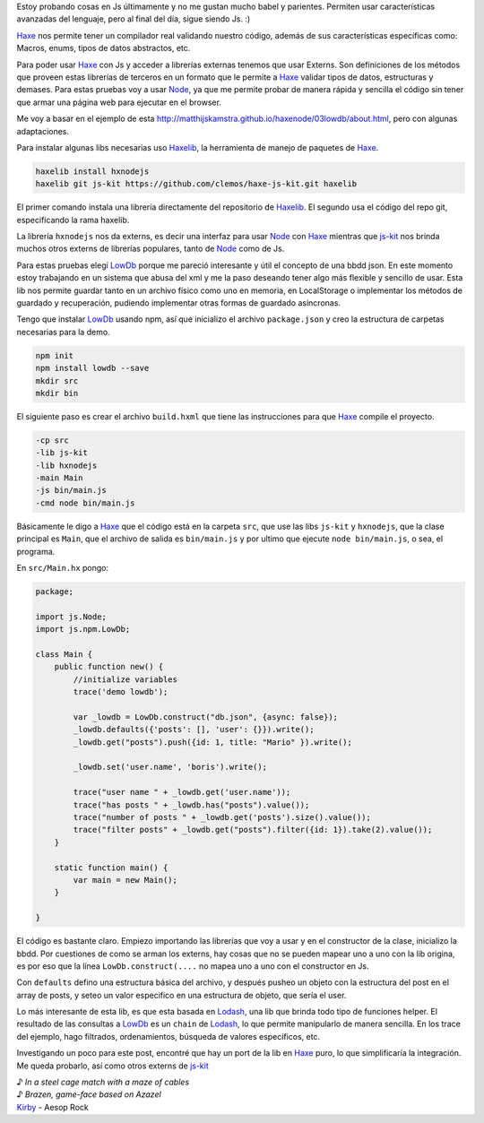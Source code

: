 .. title: Haxe JS | Externs + LowDb
.. slug: haxe-js-externs-+-lowdb
.. date: 2017-03-08 22:27:24 UTC-03:00
.. tags: 
.. category: programación
.. link: 
.. description: 
.. type: text

Estoy probando cosas en Js últimamente y no me gustan mucho babel y parientes. Permiten usar características avanzadas del lenguaje, pero al final del día, sigue siendo Js. :)

Haxe_ nos permite tener un compilador real validando nuestro código, además de sus características específicas como: Macros, enums, tipos de datos abstractos, etc.

Para poder usar Haxe_ con Js y acceder a librerías externas tenemos que usar Externs. Son definiciones de los métodos que proveen estas librerías de terceros en un formato que le permite a Haxe_ validar tipos de datos, estructuras y demases. Para estas pruebas voy a usar Node_, ya que me permite probar de manera rápida y sencilla el código sin tener que armar una página web para ejecutar en el browser.

.. TEASER_END

Me voy a basar en el ejemplo de esta http://matthijskamstra.github.io/haxenode/03lowdb/about.html, pero con algunas adaptaciones.

Para instalar algunas libs necesarias uso Haxelib_, la herramienta de manejo de paquetes de Haxe_.

.. code:: bash

    haxelib install hxnodejs
    haxelib git js-kit https://github.com/clemos/haxe-js-kit.git haxelib

El primer comando instala una librería directamente del repositorio de Haxelib_. El segundo usa el código del repo git, especificando la rama haxelib.

La librería ``hxnodejs`` nos da externs, es decir una interfaz para usar Node_ con Haxe_ mientras que js-kit_ nos brinda muchos otros externs de librerías populares, tanto de Node_ como de Js.

Para estas pruebas elegí LowDb_ porque me pareció interesante y útil el concepto de una bbdd json. En este momento estoy trabajando en un sistema que abusa del xml y me la paso deseando tener algo más flexible y sencillo de usar. Esta lib nos permite guardar tanto en un archivo físico como uno en memoria, en LocalStorage o implementar los métodos de guardado y recuperación, pudiendo implementar otras formas de guardado asíncronas.

Tengo que instalar LowDb_ usando npm, así que inicializo el archivo ``package.json`` y creo la estructura de carpetas necesarias para la demo.

.. code:: bash

    npm init
    npm install lowdb --save
    mkdir src
    mkdir bin

El siguiente paso es crear el archivo ``build.hxml`` que tiene las instrucciones para que Haxe_ compile el proyecto.

.. code:: bash

    -cp src
    -lib js-kit
    -lib hxnodejs
    -main Main
    -js bin/main.js
    -cmd node bin/main.js

Básicamente le digo a Haxe_ que el código está en la carpeta ``src``, que use las libs ``js-kit`` y ``hxnodejs``, que la clase principal es ``Main``, que el archivo de salida es ``bin/main.js`` y por ultimo que ejecute ``node bin/main.js``, o sea, el programa.

En ``src/Main.hx`` pongo:

.. code:: javascript

    package;

    import js.Node;
    import js.npm.LowDb;

    class Main {
        public function new() {
            //initialize variables
            trace('demo lowdb');

            var _lowdb = LowDb.construct("db.json", {async: false});
            _lowdb.defaults({'posts': [], 'user': {}}).write();
            _lowdb.get("posts").push({id: 1, title: "Mario" }).write();

            _lowdb.set('user.name', 'boris').write();

            trace("user name " + _lowdb.get('user.name'));
            trace("has posts " + _lowdb.has("posts").value());
            trace("number of posts " + _lowdb.get('posts').size().value());
            trace("filter posts" + _lowdb.get("posts").filter({id: 1}).take(2).value());
        }

        static function main() {
            var main = new Main();
        }

    }

El código es bastante claro. Empiezo importando las librerías que voy a usar y en el constructor de la clase, inicializo la bbdd. Por cuestiones de como se arman los externs, hay cosas que no se pueden mapear uno a uno con la lib origina, es por eso que la línea ``LowDb.construct(....`` no mapea uno a uno con el constructor en Js.

Con ``defaults`` defino una estructura básica del archivo, y después pusheo un objeto con la estructura del post en el array de posts, y seteo un valor especifico en una estructura de objeto, que sería el user.

Lo más interesante de esta lib, es que esta basada en Lodash_, una lib que brinda todo tipo de funciones helper. El resultado de las consultas a LowDb_ es un ``chain`` de Lodash_, lo que permite manipularlo de manera sencilla. En los trace del ejemplo, hago filtrados, ordenamientos, búsqueda de valores específicos, etc.

Investigando un poco para este post, encontré que hay un port de la lib en Haxe_ puro, lo que simplificaría la integración. Me queda probarlo, así como otros externs de js-kit_


| ♪ *In a steel cage match with a maze of cables*
| ♪ *Brazen, game-face based on Azazel*
| Kirby_ - Aesop Rock

.. _Haxe: http://haxe.org/
.. _Node: https://nodejs.org/en/
.. _Haxelib: http://lib.haxe.org/
.. _js-kit: https://github.com/clemos/haxe-js-kit
.. _LowDb: https://github.com/typicode/lowdb
.. _Lodash: https://lodash.com/
.. _Kirby: https://www.youtube.com/watch?v=7T_KKiQiolk
